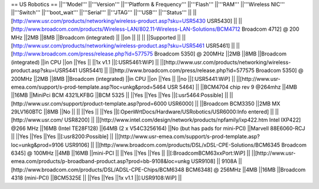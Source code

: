 == US Robotics ==
||'''Model''' ||'''Version''' ||'''Platform & Frequency''' ||'''Flash''' ||'''RAM''' ||'''Wireless NIC''' ||'''Switch''' ||'''boot_wait''' ||'''Serial''' ||'''JTAG''' ||'''USB''' ||'''Status''' ||
||[http://www.usr.com/products/networking/wireless-product.asp?sku=USR5430 USR5430] || ||[http://www.broadcom.com/products/Wireless-LAN/802.11-Wireless-LAN-Solutions/BCM4712 Broadcom 4712] @ 200 MHz ||2MB ||8MB ||Broadcom (integrated) || ||on || || || ||Supported ||
||[http://www.usr.com/products/networking/wireless-product.asp?sku=USR5461 USR5461] || ||[http://www.broadcom.com/press/release.php?id=577575 Broadcom 5350] @ 200MHz ||2MB ||8MB ||Broadcom (integrated) ||in CPU ||on ||Yes || ||1x v1.1 ||[:USR5461:WiP] ||
||[http://www.usr.com/products/networking/wireless-product.asp?sku=USR5441 USR5441] || ||[http://www.broadcom.com/press/release.php?id=577575 Broadcom 5350] @ 200MHz ||2MB ||8MB ||Broadcom (integrated) ||in CPU ||on ||Yes || ||no ||[:USR5441:WiP] ||
||[http://www.usr-emea.com/support/s-prod-template.asp?loc=unkg&prod=5464 USR 5464] || ||BCM4704 chip rev 9 @264mhz ||4MB ||16MB ||MiniPci BCM 4321LKFBG ||BCM 5325 || ||Yes ||Yes ||Yes ||[:usr5464:Possible] ||
||[http://www.usr.com/support/product-template.asp?prod=6000 USR6000] || ||Broadcom BCM3350 ||2MB MX 29LV160BTC ||8MB ||No || || ||Yes || ||Yes ||[:OpenWrtDocs/Hardware/USRobotics/USR6000:Info entered] ||
||[http://www.usr.com/ USR8200] || ||[http://www.intel.com/design/network/products/npfamily/ixp422.htm Intel IXP422] @266 MHz ||16MB (Intel TE28F128) ||64MB (2 x V54C3256164) ||No (but has pads for mini-PCI) ||Marvell 88E6060-RCJ || ||Yes ||Yes ||Yes ||[:usr8200:Possible] ||
||[http://www.usr-emea.com/support/s-prod-template.asp?loc=unkg&prod=9106 USR9106] || ||[http://www.broadcom.com/products/DSL/xDSL-CPE-Solutions/BCM6345 Broadcom 6345] @ 100MHz ||4MB ||16MB ||mini-PCI || ||Yes ||Yes ||Yes || ||[:BroadcomBCM63xxPort:WiP] ||
||[http://www.usr-emea.com/products/p-broadband-product.asp?prod=bb-9108&loc=unkg USR9108] || 9108A ||[http://www.broadcom.com/products/DSL/ADSL-CPE-Chips/BCM6348 BCM6348] @ 256MHz ||4MB ||16MB ||Broadcom 4318 (mini-PCI) ||BCM5325E || ||Yes ||Yes ||1x v1.1  ||[:USR9108:WiP] ||
